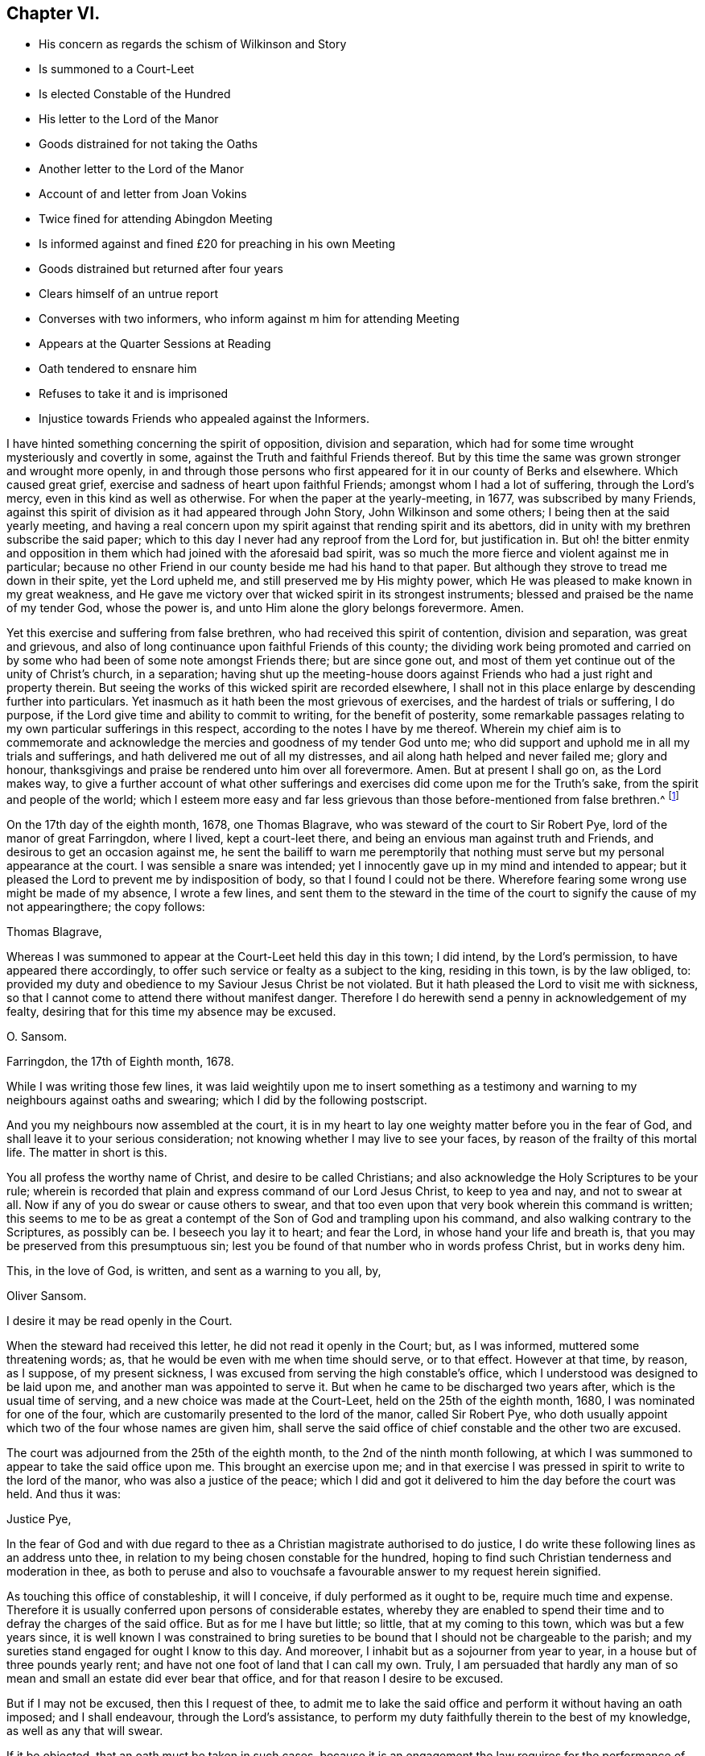 == Chapter VI.

[.chapter-synopsis]
* His concern as regards the schism of Wilkinson and Story
* Is summoned to a Court-Leet
* Is elected Constable of the Hundred
* His letter to the Lord of the Manor
* Goods distrained for not taking the Oaths
* Another letter to the Lord of the Manor
* Account of and letter from Joan Vokins
* Twice fined for attending Abingdon Meeting
* Is informed against and fined £20 for preaching in his own Meeting
* Goods distrained but returned after four years
* Clears himself of an untrue report
* Converses with two informers, who inform against m him for attending Meeting
* Appears at the Quarter Sessions at Reading
* Oath tendered to ensnare him
* Refuses to take it and is imprisoned
* Injustice towards Friends who appealed against the Informers.

I have hinted something concerning the spirit of opposition, division and separation,
which had for some time wrought mysteriously and covertly in some,
against the Truth and faithful Friends thereof.
But by this time the same was grown stronger and wrought more openly,
in and through those persons who first appeared for it in our county of Berks and elsewhere.
Which caused great grief, exercise and sadness of heart upon faithful Friends;
amongst whom I had a lot of suffering, through the Lord`'s mercy,
even in this kind as well as otherwise.
For when the paper at the yearly-meeting, in 1677, was subscribed by many Friends,
against this spirit of division as it had appeared through John Story,
John Wilkinson and some others; I being then at the said yearly meeting,
and having a real concern upon my spirit against that rending spirit and its abettors,
did in unity with my brethren subscribe the said paper;
which to this day I never had any reproof from the Lord for, but justification in.
But oh! the bitter enmity and opposition in them
which had joined with the aforesaid bad spirit,
was so much the more fierce and violent against me in particular;
because no other Friend in our county beside me had his hand to that paper.
But although they strove to tread me down in their spite, yet the Lord upheld me,
and still preserved me by His mighty power,
which He was pleased to make known in my great weakness,
and He gave me victory over that wicked spirit in its strongest instruments;
blessed and praised be the name of my tender God, whose the power is,
and unto Him alone the glory belongs forevermore.
Amen.

Yet this exercise and suffering from false brethren,
who had received this spirit of contention, division and separation,
was great and grievous,
and also of long continuance upon faithful Friends of this county;
the dividing work being promoted and carried on by
some who had been of some note amongst Friends there;
but are since gone out,
and most of them yet continue out of the unity of Christ`'s church, in a separation;
having shut up the meeting-house doors against Friends
who had a just right and property therein.
But seeing the works of this wicked spirit are recorded elsewhere,
I shall not in this place enlarge by descending further into particulars.
Yet inasmuch as it hath been the most grievous of exercises,
and the hardest of trials or suffering, I do purpose,
if the Lord give time and ability to commit to writing, for the benefit of posterity,
some remarkable passages relating to my own particular sufferings in this respect,
according to the notes I have by me thereof.
Wherein my chief aim is to commemorate and acknowledge
the mercies and goodness of my tender God unto me;
who did support and uphold me in all my trials and sufferings,
and hath delivered me out of all my distresses,
and ail along hath helped and never failed me; glory and honour,
thanksgivings and praise be rendered unto him over all forevermore.
Amen.
But at present I shall go on, as the Lord makes way,
to give a further account of what other sufferings
and exercises did come upon me for the Truth`'s sake,
from the spirit and people of the world;
which I esteem more easy and far less grievous than
those before-mentioned from false brethren.^
footnote:[The schism, of which Story and Wilkinson were at the head,
is frequently referred to in the writings of some of our early Friends.
It commenced and spread mostly in the north; there were however those in Loudon, Bristol,
and some southern counties, who,
through ease and unwatchfulness having lost their first love, and the discerning spirit,
were deceived by a specious bait,
and became the cause of much exercise and trouble to their brethren.
{footnote-paragraph-split}
The ground of difference was alleged by them to be,
their objection to those meetings for regulating the affairs of the Church,
exercising a salutary discipline over its members,
and more especially against the establishment of women`'s meetings,
which George Fox and other Friends "`were moved to set up.`"
They stated with a show of plausibility which gained some, chiefly the looser sort,
to their ranks, '`that such meetings were needless,
some years having been passed in peace and unity without them;`' and,
'`that every individual ought to be guided by the Spirit, and left free to act;
that meetings for discipline were a form,
and the exercise of that discipline an infringement upon individual liberty.`'
Great endeavours were made for their enlightenment and restoration.
In second month, 1676, a meeting was held at Drawell which lasted four days,
in which '`many Friends laboured much for their preservation,
but they were too far gone in a separate spirit to be reclaimed.`'
They therefore became out of unity with the body,
who, '`walking by the same rule,
minded the same thing,`' fell to jangling and after awhile
the best among them came to see how they had been deceived,
and the rest after having had separate meetings are said to have
'`vanished as snow in the fields.`' See Sewel`'s History,
folio edition, p. 583-4.
{footnote-paragraph-split}
Berkshire,
especially the Reading meeting, was the scene of much division on this account;
many Friends there who had formerly been great sufferers
for their principles being led away.
Amongst these were Thomas Curtis, Benjamin Coales, Leonard Keyes, and others,
whose names are familiar and whole tracts are extant.
Perhaps a better description of the state of things,
so trying to rightly concerned Friends of the county, cannot be given,
than a brief abstract of the first few pages of an old monthly meeting-book.
It commences thus--"`A booke for the recording the proceedings
of ye monthly men`'s meetings of ye people of God called Quakers,
in ye town of Reading, in ye county of Berkse:
Beginning to be thus recorded this twentie sixt day of ye first month, 1685.
Not but there was a monthly booke for many years before,
which Benjamin Coales did keep and did record ye proceedings of those meetings in:
But for som years last past ye sd B. Coales with several others that had
ye sway in those meetings have taken part with ye spirit of opposition
and division which first appeared openly in John Wilkinson,
and their party in ye north against orderly proceedings in monthly and quarterly
men`'s meetings and women`'s meetings and other things too large now to mention.`"
It then, for the information of future generations, goes on to state,
how these individuals deemed "`letters of advice and counsel from good
Friends but papers of contention,`" and would not receive them;
and much that would grieve the spirits of "`all who
retain their first tenderness in the Truth.`"
After reciting "`Ambrose Rigge, his vision concerning John Story;`" also
"`G. F`'s vision or revelation concerning J. S. and J. W.`"
with the "`Vision of Charles Marshall,`" and
"`part of an Epistle of G. F`'s concerning this spirit of opposition after it openly appeared;`"
they add,
"`And now notwithstanding these, and we believe as many more, visions, faithful warnings,
and testimonies, as great part of this book (if not all) would contain if written,
timely signified: yet many that have followed this spirit will not hear,
but still go on in their opposition and gainsaying.`"
Then follows an account of some of its fruits; how, with unkind speeches,
they were refused the use of the meeting-house for
disciplinary purposes and women`'s meetings.
Things went on so far that they could not meet in the house,
Thomas Curtis having fastened up the door,
and one of the first entries is that of a payment to Wm.
Speakman of 9.S. 9d. "`for 4 forms and 2 X legd.
stools for frds.
to sit on at ye meeting-house door.`"
This lamentable state of things prevailed more or less throughout the County,
the rise and progress of it must indeed have caused the burden to be great
on such faithful and well concerned Friends as Oliver Sansom.]

On the 17th day of the eighth month, 1678, one Thomas Blagrave,
who was steward of the court to Sir Robert Pye, lord of the manor of great Farringdon,
where I lived, kept a court-leet there,
and being an envious man against truth and Friends,
and desirous to get an occasion against me,
he sent the bailiff to warn me peremptorily that nothing
must serve but my personal appearance at the court.
I was sensible a snare was intended;
yet I innocently gave up in my mind and intended to appear;
but it pleased the Lord to prevent me by indisposition of body,
so that I found I could not be there.
Wherefore fearing some wrong use might be made of my absence, I wrote a few lines,
and sent them to the steward in the time of the court
to signify the cause of my not appearingthere;
the copy follows:

[.embedded-content-document.letter]
--

[.salutation]
Thomas Blagrave,

Whereas I was summoned to appear at the Court-Leet held this day in this town;
I did intend, by the Lord`'s permission, to have appeared there accordingly,
to offer such service or fealty as a subject to the king, residing in this town,
is by the law obliged, to:
provided my duty and obedience to my Saviour Jesus Christ be not violated.
But it hath pleased the Lord to visit me with sickness,
so that I cannot come to attend there without manifest danger.
Therefore I do herewith send a penny in acknowledgement of my fealty,
desiring that for this time my absence may be excused.

[.signed-section-signature]
O+++.+++ Sansom.

[.signed-section-context-close]
Farringdon, the 17th of Eighth month, 1678.

--

While I was writing those few lines,
it was laid weightily upon me to insert something as a testimony
and warning to my neighbours against oaths and swearing;
which I did by the following postscript.

[.embedded-content-document.letter]
--

And you my neighbours now assembled at the court,
it is in my heart to lay one weighty matter before you in the fear of God,
and shall leave it to your serious consideration;
not knowing whether I may live to see your faces,
by reason of the frailty of this mortal life.
The matter in short is this.

You all profess the worthy name of Christ, and desire to be called Christians;
and also acknowledge the Holy Scriptures to be your rule;
wherein is recorded that plain and express command of our Lord Jesus Christ,
to keep to yea and nay, and not to swear at all.
Now if any of you do swear or cause others to swear,
and that too even upon that very book wherein this command is written;
this seems to me to be as great a contempt of the
Son of God and trampling upon his command,
and also walking contrary to the Scriptures, as possibly can be.
I beseech you lay it to heart; and fear the Lord, in whose hand your life and breath is,
that you may be preserved from this presumptuous sin;
lest you be found of that number who in words profess Christ, but in works deny him.

[.signed-section-closing]
This, in the love of God, is written, and sent as a warning to you all, by,

[.signed-section-signature]
Oliver Sansom.

[.postscript]
====

I desire it may be read openly in the Court.

====

--

When the steward had received this letter, he did not read it openly in the Court; but,
as I was informed, muttered some threatening words; as,
that he would be even with me when time should serve, or to that effect.
However at that time, by reason, as I suppose, of my present sickness,
I was excused from serving the high constable`'s office,
which I understood was designed to be laid upon me,
and another man was appointed to serve it.
But when he came to be discharged two years after, which is the usual time of serving,
and a new choice was made at the Court-Leet, held on the 25th of the eighth month, 1680,
I was nominated for one of the four,
which are customarily presented to the lord of the manor, called Sir Robert Pye,
who doth usually appoint which two of the four whose names are given him,
shall serve the said office of chief constable and the other two are excused.

The court was adjourned from the 25th of the eighth month,
to the 2nd of the ninth month following,
at which I was summoned to appear to take the said office upon me.
This brought an exercise upon me;
and in that exercise I was pressed in spirit to write to the lord of the manor,
who was also a justice of the peace;
which I did and got it delivered to him the day before the court was held.
And thus it was:

[.embedded-content-document.letter]
--

[.salutation]
Justice Pye,

In the fear of God and with due regard to thee as
a Christian magistrate authorised to do justice,
I do write these following lines as an address unto thee,
in relation to my being chosen constable for the hundred,
hoping to find such Christian tenderness and moderation in thee,
as both to peruse and also to vouchsafe a favourable answer to my request herein signified.

As touching this office of constableship, it will I conceive,
if duly performed as it ought to be, require much time and expense.
Therefore it is usually conferred upon persons of considerable estates,
whereby they are enabled to spend their time and to defray the charges of the said office.
But as for me I have but little; so little, that at my coming to this town,
which was but a few years since,
it is well known I was constrained to bring sureties to
be bound that I should not be chargeable to the parish;
and my sureties stand engaged for ought I know to this day.
And moreover, I inhabit but as a sojourner from year to year,
in a house but of three pounds yearly rent;
and have not one foot of land that I can call my own.
Truly,
I am persuaded that hardly any man of so mean and
small an estate did ever bear that office,
and for that reason I desire to be excused.

But if I may not be excused, then this I request of thee,
to admit me to lake the said office and perform it without having an oath imposed;
and I shall endeavour, through the Lord`'s assistance,
to perform my duty faithfully therein to the best of my knowledge,
as well as any that will swear.

If it be objected, that an oath must be taken in such cases,
because it is an engagement the law requires for the performance of that office;
I answer, that a solemn promise under hand and seal,
upon the same penalty in case of default that is due to such as break their oaths,
is full as binding as an oath can be;
and also as effectual in all respects to fulfill and answer the intent of that oath.
And this I offer, if it may be accepted, viz. that I will solemnly promise,
through the Lord`'s assistance,
truly to do and perform the said office according to the best of my knowledge and understanding,
keeping my conscience clear in the sight of God;
and if I break this my solemn engagement,
then let double the punishment be inflicted on me that by law is due to a perjured person.

This I am content to give under my hand and seal.
And the Lord God who searches my heart knows and is witness,
that it is not in contempt of authority that I refuse to take this oath;
neither out of willfulness or obstinacy;
but truly and sincerely in obedience to Christ Jesus, who commanded, saying,
swear not at all.
This is recorded in the Holy Scriptures without me,
and this also the Spirit of Christ bears witness to, confirming the same within me.
Therefore I cannot, I dare not, swear in any case at all, whatsoever I suffer therefor.

In short, this is the sum of what I desire and request of thee at this time;
either to excuse me from the office of constableship for the reason first rendered;
or else if that may not be granted, to admit me to do it without swearing,
upon the engagement before offered;
which is equivalent to if not more binding than an oath.

And lastly, if none of this will satisfy which I have here proposed,
but I must notwithstanding be fined and have my goods taken away;
then unto the Lord do I commit my innocent cause, who will plead it with thee.
And however, this testimony in thy own conscience will stand on my behalf,
that it is not for refusing the office that I shall suffer,
nor yet for refusing to give an engagement for the
performance of it as fully obliging as an oath;
but only and alone for keeping Christ`'s command in refusing to swear.
And if I suffer in this case, it is on His behalf, for my obedience to Him,
and so for His sake.
And I believe that what is done to me for the same, He will take it as done unto himself,
and in the day of account will reward accordingly.
So leaving what is here offered to thy serious consideration,
and desiring the Lord to incline thy heart to justice and mercy,
that of the Lord thou mayest find mercy;
I am a companion to them who desire to manifest their
love to the Lord Jesus Christ by keeping his commands.

[.signed-section-signature]
Oliver Sansom.

[.signed-section-context-close]
The 1st of the Ninth month, 1680.

[.postscript]
====

P+++.+++ S. If thou please to admit me to serve in the said office upon the terms aforesaid,
I doubt not but by practice to make it appear,
that a man may be no less loyal to the king nor less useful and serviceable to his country,
for refusing to swear.
For to all those who know Christ the Truth, in their inward parts,
and are led by him into all truth, both in words and actions,
the occasion of oaths is taken away.

====

[.signed-section-signature]
O+++.+++ S.

--

The next day after the foregoing letter was delivered,
the Court was kept again as it had been by adjournment before appointed,
and I according to summons appearing there, the steward, Thomas Blagrave,
having first commanded the bailiff to take off my hat, spake to me to this purpose.
"`You are elected by the jury to be one of the constables for the hundred,
and the lord of the manor hath allowed of it: and now, seeing there is no avoiding of it,
pray lay your hand on the book, and take your oath.`"

I answered,
"`Forasmuch as I see it is in vain for me to plead to be excused from the office,
which with good reason might be done--I do now only conscientiously
plead to be excused from taking the oath;
and therefore I do here offer an engagement for my faithful performance of the office;
which is to give my solemn promise in writing under my hand and seal,
upon double the penalty of perjury in case of default;`" and having it ready written,
I did deliver it to him.
But he pleaded much, and cited scripture,
and with many words argued for the lawfulness of swearing.
To which I answered him fully, proving plainly by the Scriptures,
that Christ had put an end to all swearing among Christians,
and expressly forbidden it to all his followers.
But when he saw that my words gained upon the auditory,
and that he was not able to withstand the power by which I spake;
he then left off disputing and fell to scoffing and
deriding at the paper which I had tendered him,
seeking by such carriage to draw the people into lightness.

At length, being an obdurate, bad-spirited man, he fined me five pounds;
and instantly sent officers, viz. John Carter, tithing-man, and William Tombes, bailiff,
to my house, without any warrant, save only his verbal command,
to distrain my goods for the said fine; which they did,
and took away seven ends of whitened cotton-fustian,
well worth eighteen shillings an end; which came to six pounds six shillings,
and one piece of dowlass, with other linen cloth,
which cost me three pounds seventeen shillings and ninepence,--in all,
ten pounds three shillings and ninepence.

These goods they brought into the court before the steward and the jury;
and there they were openly measured, and valued at about nine pounds;
and I being present drew an account how and wherefore those goods were taken from me;
and four of the jurymen, then present did set their hands to it; namely, James Mills,
Thomas Talbott, Richard Steed, and William Denman.

And inasmuch as those goods were thus taken away from me,
for a fine pretended to be due to the lord of the manor;
on that consideration it came upon me to write once more to him about it,
and to lay the weight of my sufferings at his door, and there leave it.
Accordingly I did write, and got my letter delivered to him as he sat at dinner,
on the 4th of the ninth month, 1680.
But when he understood it came from me, he would not open it;
but sent it back to my house by one of his servants with this message,
that he could not relieve me unless I would leave the town.

That letter having laid by me ever since, I think meet to insert here,
believing that although it was rejected by him, yet if ever it come to public view,
it may be of service to some hereafter.
It was thus:

[.embedded-content-document.letter]
--

[.salutation]
Robert Pye,

I wrote a letter a few days since,
and sent it to thee as an address to excuse me from the constable`'s office,
which I thought was unequally imposed; urging a valuable reason,
which was the smallness of my estate; or if thou wouldst not excuse me from the office,
then I did request of thee to dispense with me as touching swearing;
that an oath might not be imposed,
but that my yea or solemn promise and engagement under hand and seal,
upon double the penalty of perjury, might be taken;
whereby the end of the oath might have been fully answered and
the justice and righteousness of the law in that case fulfilled.
I therein signified also the only ground and reason,
wherefore I could not take an oath in any case,
and thus laid my innocent cause before thee, and left it to thy consideration;
hoping that since power was in thy hands,
thou mightest have prevented that suffering which since is unjustly inflicted upon me,
for no other cause but my obedience to Christ and
keeping His command in refusing to swear.
But when I came to the court and offered to take the said office upon me,
tendering the engagement aforesaid instead of the oath,
the steward did even deride and scoff, and imposed a fine upon me of five pounds;
for which he sent immediately to my house and took away as much of my goods,
as is worth more than ten pounds.
Consider of it whether this be not great injustice and cruelty.

Now I do not write this as if the loss of my goods were matter of grief to me,
or as being burdened with and weary of my suffering; no, no;
it is cause of joy to me that He who commanded not to swear at all,
hath counted me worthy to suffer for keeping his commands; for he himself is with me,
and gives me faith and patience,
and upholds me by his heavenly power to bear witness for him;
who is the Truth in the inward parts, and leads to all truth those that obey him.
So that through the goodness of the Lord, some can say in this day as was said formerly,
"`that the sufferings of this present time are not worthy
to be compared to the glory that shall be revealed in us.`"

But the cause and end of this my writing to thee, and my intent and purpose therein,
in the love of Christ Jesus who teaches us to love enemies, is,
that as the weight and guilt of my present suffering doth, as I shall prove,
lie upon thy account; thou mayest be concerned to seek to have it removed,
that it may not remain and rest upon thee.
For it was openly said in the court,
that the jury nominated four for the aforesaid office;
and that out of them thou didst choose two that should stand.
So that it appears it was in thy power to excuse me as well as to choose me;
or to dispense with me as to swearing, since thou knewest I could not swear,
upon the engagement tendered.
Wherefore I have cause to conclude that the whole weight
of the guilt of my suffering will lie at thy door,
because it was done with thy consent and allowance.
And moreover I am told, that my goods thus taken away are for thy use and behoof;
and therefore unless thou dost hasten to shake thy hands from this gain of oppression,
it will be chargeable upon thee, when thou shalt come to appear before Him who commanded,
swear not at all; who is my leader and must be thy Judge,
from whom there will be no appeal;
and all that are cruel and hardhearted to his followers may read their doom, in Matt,
xxv, 31, if they repent not in time.
Which I earnestly desire thou mayest do before the door of mercy be shut,
and that decree sealed against thee, viz., He that is unjust let him be unjust still.

Oh!
I beseech thee to consider how little time in the
ordinary course of nature thou hast to live,
having already attained to a pretty full age;
and hearken not to the time-serving daubers who preach for hire and divine for money;
serving their own bellies, and dishonouring the Lord Jesus Christ who said.
Swear not at all.
These men-pleasers will insinuate, that he meant not as he spake;
and so would make the Lord like unto themselves,
who would say one thing and mean another.
But all their daubing will in the end prove to be but with untempered mortar,
and as rottenness unto all that believe them and depend upon them.

But my Christian desire to thee in tender love is,
to turn thy mind to the Light of Christ in thy own conscience, which is truth and no lie,
which will speak the same in thee now, if thou wouldest heed it,
as is recorded in the Scripture,
that thou mayest understand without any invented meaning,
that Christ did really forbid all kind of swearing, when he said, "`Swear not at all.`"
Some may go about to put a false gloss upon it,
pretending that he only forbad vain oaths in ordinary communication; but I say,
vain oaths were forbidden by the third commandment, etc.,
so that Christ saw it not needful to forbid only what was forbidden before.
But it was that solemn swearing, allowed under the law,
that Christ here mentioned and put an end to; placing yea and nay in the stead of it,
whereby the righteousness of the law might be fulfilled;
so that the word of a true believer in Christ,
is of as much weight as the solemn oath of them under the law.
The true Christian`'s yea must be yea, and their nay must be nay,
or else they will fall into condemnation; and whatsoever is more cometh of evil.
So to the Lord I leave thee,
and desiring him to give thee an understanding by his divine inspiration; I remain

[.signed-section-closing]
A friend to thy soul and a witness for the Truth.

[.signed-section-signature]
Oliver Sansom.

[.signed-section-context-close]
The 4th of Ninth month, 1680.

--

It may be marvelled by some why this man appeared so implacable against me in this matter;
seeing he was well known in the country, of late years especially,
to be in the general against persecution for religious dissent,
and was himself indeed reputed a dissenter.
But he seemed to have a particular prejudice against me,
though I can truly say I never gave him any just occasion.
Yet I am sensible he took occasion to be offended with me
about a year before this suffering came upon me;
and as far as I can guess it arose from hence.

There was a Friend in Farringdon under great suffering,
for refusing to pay tithes to the said Sir Robert Pye, who was an impropriator,
and used extreme rigour and severity towards the said Friend.
And I in tenderness sympathizing with the sufferer,
was moved to write a letter to the said Robert Pye in true love,
to persuade him to desist from proceeding any further
in cruelty and spoil against the said suffering Friend.
In which letter I alleged several reasons to provoke him to tenderness;
and also showed the bad consequences of such rigour,
and what reward in the end must be expected for it.
I hinted also something touching the rotten root of tithes here in England;
and how a conscientious concern is upon many in this gospel-day,
to bear their Christian testimony against the imposed payment of them.

This letter, which I forbear to insert at length here,
seeing it did not concern my own personal suffering,
I mention only to show how this great man was offended at it.
For having read part of it, he gave it to his chaplain and ordered him to tell me,
that he was satisfied in his conscience in what he did,
and would not have me trouble myself nor him in writing any further about it;
for seeing he had begun his prosecution of the said Friend, he was resolved to go on;
and he, the Friend, should have but what the law would allow him.
It is probable he might think,
that the said suffering Friend might receive encouragement from me,
to stand faithful in his testimony against tithes,
and not to bow for all that he could do unto him for the same; and thereupon he,
as I suppose, conceived such indignation against me,
that he became thereby hardened against all that I wrote to him afterwards;
and also the more willingly took that opportunity
to inflict on me the suffering before mentioned,
for my not taking the constable`'s oath.
However it was, he from that time carried himself ever after, though friendly to others,
yet unkind to me, and as an enemy; as I shall have occasion further to observe hereafter.

[.offset]
+++[+++About this time O. Sansom received the following letter from his dear sister,
Joan Vokins.^
footnote:[Of this Friend but little is known now,
though in her day she was a patient sufferer and
persevering labourer in the Lord`'s vineyard.
She was religiously inclined in her youth,
and many times cried unto the Lord to reveal his way unto her,
promising to walk therein whatever she endured.
In due time the Lord answered her weary soul and
made known his truth and people unto her;
and sent some of his messengers for her encouragement and confirmation.
Then was she, and many more in a like state, right glad with the tidings brought,
embraced the truth in the love of it, preached it in her life and conversation,
and died in it.
{footnote-paragraph-split}
During the early part of her convincement,
she went through great exercises,
and endured much opposition and sufferings from her near relations, unto whom, however,
she was a good example; so much so, that by her conversation,
through the blessing of the Lord, they, viz. her husband, her father, and her children,
became convinced of and won to the truth.
She is said to have been a very zealous fervent woman,
but remarkably weak and tender outwardly.
She was wonderfully supported in her trying journey to New England,
'`though like to die on the way,`' travelling much by sea and land in those parts,
as the Lord directed her.
After her return, she laboured in Kent, London, etc.,
encouraging Friends in their great sufferings,
and when the prisons were opened and Friends freed, in 1686, she went to Ireland,
and though very weak, travelled up and down many parts of that nation for a twelvemonth,
to her own peace, and the comfort and service of Friends.
In 1690, she went up to the yearly meeting in London,
and having been refreshed with Friends, stayed at Reading on her return home,
where she sweetly died in the Lord, and in unity with his faithful people,
on the 22nd of fifth month;
which event she seemed to have anticipated previous to her starting for the yearly meeting,
having left with her friend Theophila Townsend,
certain papers which she wished to be made public after her decease.
Her exercises and trials were many,
but that which was her greatest grief and heaviest burden, and most grievous to be borne,
was her suffering by false brethren and apostates,
who under the form and profession of Truth,
did make war and kick against the life and power of it.
{footnote-paragraph-split}
At the time of her decease,
her husband and eldest son were lying in Reading jail,
'`under that cruel oppression of tithes.`' Some account of her with her writings,
were collected and printed by O. Sansom in 1691,
entitled "`God`'s mighty power magnified.`"]
As her name occasionally occurs in these pages,
it may not be out of place here to insert it.]

[.embedded-content-document.letter]
--

[.salutation]
To Oliver Sansom and his Wife.

Dear Brother and Sister, Whom I dearly love in the Lord Jesus, our life,
who makes hard things easy, bitter things sweet, and bears up in the greatest trials,
do I salute you with my Mary, my sister Margery and the rest of them,
earnestly desiring your prosperity every way, as for my own soul.
And by this you may know, that though sore exercises and travails attend on every hand,
yet I am alive to magnify that power that hath preserved in dangers great,
and difficulties many, and is able to preserve unto the end;
and therefore I desire that we may trust in it and obey it to the honour of it;
for it hath been manifested in my weak body,
to the admiration of many of the upright in heart,
and they are very loving to me wherever I come.
And my tender Father hath strengthened me to do his service in Long Island and New York,
and in Rhode Island, and Boston, and New Jersey, and those parts of America;
and I was in hopes to have come home when I was clear of New England,
but the Lord hath laid it upon me to go to Barbados,
and in his strength I am going in a vessel that one
George Fletcher is owner and master of,
who professes truth.
Do you not think that a line from you would be very precious to me?
I neither heard from nor saw one of my native land since I left it;
but I cannot blame you, not knowing whither to direct to me.

Remember my dear love to all our dear Friends of our men`'s and women`'s meetings,
earnestly desiring their faithfulness therein,
and in all things else that pertain to the life of truth,
that we may bear our testimonies in uprightness to the end,
that in the end God may be glorified and our souls comforted, forever and evermore.
Dear Anne Lawrence`'s children are in my mind as well as my own.
I hope you will look after them in my absence,
that we may have comfort in their growth in the Truth, if ever we are present again,
and if they grow in the truth and knowledge and love of God,
then will the desire of your tender sister be answered.
And so in that which satisfies our breathings, I remain

[.signed-section-closing]
Your tender sister,

[.signed-section-signature]
J+++.+++ V.

[.signed-section-context-close]
The 1st of Eighth month, 1680.

--

To relate my exercises in order of time as they fell, I must acquaint the reader,
that in the second and third months 1682,
our Friends of Abingdon being disturbed in their meetings there,
I found myself concerned then as at other times,
to take part with God`'s suffering people, and as I did believe it to be my duty,
I went to their meeting at Abingdon divers times,
and was haled about and brought before the mayor with other Friends,
And for the first time I was fined twenty pounds; and again, for the second offence,
as they called it, I was fined forty pounds.
And all that I desired in point of favour of the mayor and his company,
when I was before them, was only this; that none of my friends might suffer for me,
or have any part of my fines imposed on any of them;
for I did assure them that the Lord had blessed me with plenty,
and I had sufficient of this world to suffer those fines, and more.
I also wrote a letter and sent it to the then mayor, to warn him,
as it arose in my heart in the love of God,
to forbear any further persecuting the innocent.
And he was restrained by an invisible power from
making any distress for the aforesaid fines;
and seeing by that means it was so ordered that no further suffering followed thereupon,
I shall forbear inserting the before-mentioned letter,
or enlarging any further concerning that matter in this place;
but shall proceed to give an account of some greater sufferings; which thus arose.

There was one Eustace Hardwick, of Shrivenham in Berkshire,
who by marriage had a pretty considerable estate of some hundreds by the year;
but was an ill-disposed, lewd, wicked man.
He, as was reported, had misbehaved himself,
and abused the said Sir Robert Pye and one Thomas Fettiplace, both justices of the peace;
for which it was said some endeavours were used to apprehend him,
that he might be brought to condign punishment.
This so provoked Hardwick,
that he in revenge sought occasion against these
two justices to get them out of the commission;
especially Justice Pye, whom he thought he might the more easily prevail against,
because of his moderation to dissenters.
Wherefore the better to compass his end, he, being an enemy to all good,
put himself into the vile employment of an informer,
and on the fourth day of the first month, 1683, he with his man-servant,
one Roger Waight, came to our meeting at Farringdon,
and happened to come in when I was upon my knees making supplication to the Lord.
When I had done, he commanded his man to stay there to watch me until he came again,
fearing belike that I would slip away and hide myself,
which if he had known our principles and me, he needed not have done.
Then went he to the said justice to inform against our meeting,
and in the meanwhile we had a very good time, for the Lord`'s opening,
tendering power was over all;
and the serving-man who was left to watch me was so far reached,
that he afterwards acknowledged what he did against us was against his own mind,
and that he would never be so concerned any more.

After some time the said informer Hardwick returned to our meeting,
and brought with him the constable, tithing-man and other officers;
whom he charged to take our names and do their office.
But they being moderate and as yet not accustomed to such work,
did not make haste to obey him; but discoursed with him,
and went forth and tarried about the door until we ourselves broke up our meeting,
the usual time being come.

While this delay was, the said Hardwick and his man slunk away from the officers,
and taking horse got them out of town.
But the officers fearing some suffering,
or at least some blame would be laid upon them if they should let us all go,
took me and one Friend more, and had us before the said justice Pye.
He asked me if I was at the meeting?
I answered, that I had done no evil, and had nought to accuse myself of;
and desired if any had aught against me they might appear to my face.
But he spake very roughly to me,
and seemed to be very full of fury and bitterness against me,
though he spake kindly to the other Friend,
and in conclusion he fined me twenty pounds for speaking in the meeting.
I told him I did look upon it to be a very hard measure
to be fined when no evidence appeared against me.
He thereupon asked the officers where the informers were?
And they told him they were gone out of town; at which he was angry and said,
why did you let them go?

However, he caused his clerk to write a warrant, and he sealed it,
to levy twenty pounds upon my goods;
and then sent one of his men away presently to Shrivenham, which was four miles off,
to fetch the informers again to give their evidence against me,
after he had set a fine upon me and granted a warrant to levy upon the goods.

Then did he fall very foully on me before the officers and many others,
bitterly reviling me, and charging me that I deluded people,
to give away their estates at their deaths to enrich our church like the papists;
and upbraidingly said,
you must take upon you to counsel men to make their wills to ruin their own children!

I knew not in the least what he meant, and so I told him,
and desired him to let me know wherein I had done amiss;
but he would take no notice of what I said,
but in a furious wrathful frame ran on railing against me till he had wearied himself,
and then he withdrew into another room, whereupon the company dispersed and I went home.

In the evening the informers came,
and the officers had me up again to the justice`'s house.
But the informers were very backward,
and seemed unwillingly to take their oaths against me,
till the justice threatened them that he would send them to jail if they refused;
and then they did take their oaths, that they heard me speak in the meeting.

When they had given their evidence the justice presently
commanded the officers to disarm Hardwick.
Whereupon they forthwith took from him his sword and two pocket-pistols,
which upon search they found about him,
and then took him into custody for some misdemeanours by him, before committed.
The same evening came over the other justice, Thomas Fettiplace;
and Robert Pye and he together made a mittimus for Hardwick,
and early next morning sent him away prisoner to the common jail at Reading.
But he was soon at liberty again, for the assizes began on the same day,
and Hardwick served on the grand jury.
For at that time there were some at court that greatly favoured him;
with whom he so wrought that within some short time both those justices,
Pye and Fettiplace, who had committed him, were put out of the commission for the peace.

But I could not be satisfied to lie under the reproach which Justice Pye had cast upon me.
Wherefore I waited next day to speak with him when he rode abroad as his custom was,
to take the air; and I did speak with him, first about my present exercise.
He asked me what I would do about the fine; for, said he,
they will levy twenty pounds upon your goods if you have so much.
I answered, I bless God I have so much,
and it is no grief to me to suffer the loss of it for so good a cause.
But this is more cause of grief and trouble to me, said I,
that thou shouldest be so angry with me, and render me such a great evil-doer;
and yet not let me know wherein I have offended,
or who have been wronged by me or through my means.

Then speaking pretty mildly, he told me,
there were complaints made concerning one Bartholomew Malam`'s will:
that I had advised him to settle his estate, for the enriching our church,
and wronging his own children.
I told him it was altogether false:
for I could prove that the said Bartholomew Malam`'s estate, was by his will,
disposed to his own children, and children`'s children, and was now possessed by them,
and none other.
And that whoever had informed him otherwise,
had abused him with a slanderous lying story:
wherefore I desired him to tell me who had informed him of this matter?
But he would not tell me; only said,
that the complaint came first from one Stephen Barly,
a son-in-law to the said Bartholomew Malam.
Then I entreated him to grant me his warrant, for he was yet in the commission,
to cause the said Stephen Barly to appear before him; that if he could,
he might make proof to my face, wherein I had wronged him or any other:
or else to make me satisfaction for slandering me.
But he would not grant me his warrant, but rode away and left me.

About a week after this, viz., on the 8th of the first month, 1683,
the officers of Farringdon came to my house to make
distress for the aforesaid fine of twenty pounds.
They that came were Thomas Butler, constable, Thomas Reynolds, tithingman,
John Edmundson and Francis Trinder, called churchwardens, and Hatlon Green,
overseer of the poor.
These being there altogether, distrained, took and carried away of linen cloth, serge,
and other mercery goods, and several books of mine,
as much as was worth in the whole twenty-one pounds thirteen shillings and sixpence,
as the goods were then measured and valued by themselves,
and a particular account thereof taken in writing; whereof they left a copy with me.
Which account I think meet not to insert here at large:
but of the disposal of the goods I am willing to give the reader this short account.

The goods were carried to the constable`'s house, and there, not sold,
but kept for about four years;
and then soon after King James`' declaration for liberty came forth,
they were restored to me again without my either asking for or seeking after them.
Some damage there was by the moth in the serge, and what else was made of wool;
and the books which were carried to the tithingman`'s house,
were some of them lost and never restored again,
by reason the man himself was taken away by death.

Thus was the Lord pleased to order things by his divine wisdom,
that after I had freely given up my goods, and had parted with them for four years,
he caused them to be returned to me again; so that surely I may say,
the Lord is worthy to be trusted in, and to be praised and magnified over all,
forever and ever.

That slanderous report which proceeded first from Stephen Barly,
and with which justice Pye was so strongly possessed, namely,
that I did advise Bartholomew Malam to make his will,
so as to deprive his own children to enrich our church--this false charge, I say,
and the exercise which it brought on me, lest not I only,
but the truth and Friends should suffer reproach by it,
remained with so great weight upon me that I found
myself concerned to do my utmost endeavour,
to manifest my innocency and clearness to the said Sir Robert Pye;
that if it were possible, he might be made so sensible of it,
that the prejudice he had conceived, might be removed out of his mind;
and instead thereof, he might come to have a better opinion both of me,
and of the truth which I profess.

Wherefore to effect this, I sought for, and did, with some difficulty,
obtain several opportunities to speak with him when he rode abroad.
For I had no other way to get access to him, for he would take no notice of my letters;
and in his own house I could not be admitted to him;
so that I was fain to wait for him on the highways, as he once a day,
went forth to air himself; having usually two servants attending him on horseback.
And truly it was a pretty great cross to me,
thus to force myself into the company of a person so much above me, and who I knew,
had no favour for me: yet through the strength which the Lord gave me,
and the innocency of my cause, I was emboldened to speak freely to him,
and plead with him again and again, about the matter whereof I was accused.
And sometimes he would seem pretty low and tender, so that the more I had to do with him,
the more love I had to him; but this disadvantage I was under,
that when at any time I was got into a sober discourse with him,
and my words seemed to take some hold of him,
he being on horseback would ride away from me, and I being on foot,
could not keep up with him to clear myself of what I had in my mind to say unto him.

To help myself in this kind, I once took my horse with me,
and so waylaying him as it were on horseback, I rode along with him by his side, for,
I think, two miles and upwards, and then spake my mind freely to him;
and he seemed to resent it well for the present.
But when he came again into the company of some who were envious against truth,
they would make him as bad as he was before.

Which I observing, and thinking that my own plea on my own behalf, and in my own cause,
might not be so taking and prevalent with him as the testimony of others;
I therefore wrote to the Scrivener, that made B. Malam`'s will, and to another Friend,
William Hitchcock of Marlborough, who had been most intimate with him all along,
for about twenty years, desiring them to certify what they knew concerning this matter.
They did both certify severally; and the copy of their respective certificates follow:

[.offset]
That of the Scrivener was thus:

[.embedded-content-document.legal]
--

This may certify all people whom it may concern,
that I have been concerned in transcribing all the
wills and deeds that Bartholomew Malam made,
for the settlement of his estate, ever since the year 1670,
and had the advice of several learned men in the law, as Sir Bulstrode Whitlock,
William Tarrant, John Foster of Marlborough, and others.
And he was never fully satisfied in his mind concerning any will he made,
which were several, till the last will.
Though in all his several wills which I have made, and one will made before,
by Thomas Neat of Chippenham, in the year 1664,
he gave the very self-same legacy to Stephen Barly`'s wife, as he gave in his last will;
and but very little alteration to any of his other children.
In all which wills and settlement, I never in the least,
knew Oliver Sansom advise the said Bartholomew Malam,
or be any way concerned any otherwise,
but that his name was mentioned as an overseer among others.
And as far as I know, when Bartho.
Malam made his last will and testament, Oliver Sansom was at London.
So that the charge of the said Stephen Barly, against the said Oliver Sansom,
appears both false and malicious,
In testimony whereof I have hereunto subscribed my name,
who have been both an eye and ear-witness to these transactions.

[.signed-section-signature]
John Richardson.

[.signed-section-context-close]
Marlborough, the 1st of December, 1683.

--

[.offset]
The certificate from William Hitchcock was thus worded.

[.embedded-content-document.legal]
--

This I can also certify, that I have had knowledge of Bartholomew Malam`'s mind,
in the settlement of his estate, from time to time, for near twenty years,
and have seen all his several wills and deeds of settlement;
and they were all one and the same, as to Stephen Barly`'s wife`'s portion.
For there was not any will or deed of settlement, made by him for so many years past,
but after the rough draught was made, and before it was engrossed,
he would either call John Richardson to my house, and read it in my hearing,
or call me to his house to hear it read there.
And this I can truly further say, that I have reasoned the case with him,
why he gave Stephen Barly`'s wife no more, and he replied,
that he had given her a good portion already,
and more he did account he had done for Stephen Barly;
and he having no child had no need of it, or words to that purpose.
For I know, and can further certify, that Bartholomew Malam was a resolved man,
and did always dispose of his estate according to his own mind and will,
without any man`'s advice whatsoever, unless for the securing it by law.
And as concerning Oliver Sansom, I have known him many years,
and have been intimately acquainted with him,
but never knew him in the least concern himself in any way,
to advise Bartholomew Malam as to the disposing of his estate.
And this I have endeavoured, as I have had opportunity, to satisfy Stephen Barly in,
but his malice is so great, that the naked truth can take no place in his heart.
I am sorry for it, the Lord forgive him for wronging an innocent man.
So for truth sake, and the clearing of Oliver Sansom,
I could do no less than thus to certify;
in testimony whereof I have hereunto subscribed my name.

[.signed-section-signature]
William Hitchcock.

[.signed-section-context-close]
Marlborough, the 1st of Tenth month, 1683.

--

When Robert Pye had received the before-written certificates,
the answer he gave me was this: they, meaning John Richardson and William Hitchcock,
are both of your own company, and I will no more believe them than you.
This showed him to be implacable:
wherefore contenting myself that my innocency was known to the Lord,
and that I had done enough to satisfy any reasonable man,
I determined to forbear seeking him any further in this case,
or using any more endeavours about it.
But one William Brice, who was chaplain to the said Robert Pye,
and to whom I had sometimes spoken touching that matter,
perceiving how fruitless my endeavours had hitherto been, and being somewhat touched,
as I suppose, with a sense of my innocency,
and hoping to satisfy his master thereof also, wrote to one Oliver Curr, of Auburn,
desiring him to go along with me to the said Stephen Barly`'s house at Baydon,
and to hear his charge against me, and my answer when we were face to face,
and to make report of the state of the case as he understood it,
and to send it in writing by me to Sir Robert Pye.

Now, though I had given over the thoughts of stirring any further in this business,
yet lest the chaplain should mistake it for a token of guilt in me, if I refused,
or was backward to go with his letter to his friend Curr,
and so to Stephen Barly about it, I took the letter and another Friend with me and went,
and with much ado prevailed with Curr to go with us to Barly`'s house.
Where after about two hour`'s discourse on that subject,
no shadow of proof could be produced of anything that had been suggested,
concerning my having had any hand,
or being any way concerned about making B. Malam`'s will, or settling his estate.
But Stephen Barly was angry and fierce against me, because I was assistant to Barthol.
Malam`'s daughter, whom he made his executrix, in the speedy proving of the will,
whereby he was prevented from contesting and hindering the probate of it,
and thereby putting the executrix, his wife`'s sister, to charge and trouble about it.

But when all was done, this Oliver Curr refused to give his report in writing,
as was by the chaplain desired; and although I did earnestly entreat him,
yet he would not be persuaded to do it, but put it by with saying,
that in a short time he intended to go to Sir Robert Pye`'s,
and certify him by word of mouth of the true state of the case.
But whether he ever did so or no, I know not,
for he seemed plainly to be one that would rather
carry a charge or accusation against the Quakers,
than any thing in favour of them.
And it was very apparent,
that the said Robert Pye was very much swayed and
biassed by some of those people called Presbyterians;
of whom he had one, and him none of the least, or least mischievous among them,
at his elbow.

For Benjamin Woodbridge, with whom I had formerly had to do controversially,
on truth`'s account, in the year 1673,
was at this time at hide and seek for fear of suffering;
and having left his great flock at Newbury to shift for themselves as they could,
he was fled to shelter himself under the wings of this great man;
and took sanctuary for a long time in his house at Farringdon.
And I remember, I once in discourse told Robert Pye,
that I was jealous Benjamin Woodbridge had incensed him against me,
which I had the more reason to suspect,
because there had been a controversy formerly between him and me;
and I knew him to be no friend to me, nor the truth which I profess;
at which words Robert Pye was much moved,
and angrily told me I was not worthy to mention him or to name him;
whereby may be guessed what a high esteem he had of him.
But this justice Pye being by this time no justice,
for Hardwick the informer had gotten him struck out of the commission;
I had no more to do with him for a long time.

Yet I was not free from exercises and sufferings for the testimony of a good conscience.
For it being a stormy day, and a time of hot persecution, and that same Hardwick,
not finding the trade of an informer agreeable to himself to carry on,
had substituted or at least encouraged two sorry fellows in his stead,
whereby I and many other Friends became great sufferers
for keeping up our religious meetings at Farringdon.

Of these two new informers, one was named Thomas Welman a broken carrier, and the other.
Angel Smith, a wicked, lewd fellow, both of Farringdon.
These two being put on, and animated by the said informer Hardwick,
took upon them to be informers against us at Farringdon,
for our peaceable meeting together to worship the Lord.
And when they first set up the trade,
they were not so hardy as to be seen at our meetings,
but taking up their standing in a house at a distance, and looking out at a window,
they took their observations as Friends passed from the meeting;
whereby they mistook themselves and gave false informations;
and by their false swearing procured fines to be levied on one that was not at the meeting.
Whereupon two appeals were entered; and if justice could have been had,
they might have been brought to the pillory, as by law they deserved.
But of that more hereafter.

Now in the sense and consideration of these evil men`'s wicked designs,
and of the sad recompense they must expect from the Lord in the end,
if they persisted in their bad work,
I was moved to go to them in the love of God to warn them to repent,
and desist from proceeding on in their wicked work, certainly assuring them,
that the just God beheld them in all their designs,
and would in very deed bring them to judgment,
and give them a reward according to their works;
this with more to the same purpose I spake to them, being both together at Tho.
Welman`'s house, on the 23rd of the seventh month, 1683.

And not long after, seeing them in the townhall in Newbury,
while the court of quarter-sessions was sitting there,
on the 2nd of the eighth month following; and observing that they stood lurking behind,
as waiting to do some mischief, I went to them again and tenderly advised them,
and warned (hem to forbear going on with their bad designs against their innocent neighbours.
For they might assure themselves they could not prosper,
neither would their expectations be answered;
and if they did get our goods it would be but little benefit to them;
for thereby they would the sooner be brought to beggary,
and even procure hatred against themselves.

One of them, to wit, Smith, answered,
if they did lose the love of their neighbours they should gain the love of others.

Hereupon I reasoned a little with them,
asking them why they did oppose us and covet our goods?
What harm had we done them?
And directing my speech particularly to Welman, who had been a carrier, I said,
"`I have formerly employed thee, did I ever do thee any wrong?
Did I not pay thee the full of thy demands?
What harm dost thou know by me?`"
He had not a word to say, yet he, as well as the other, seemed much hardened;
and it grieved me to behold that no tenderness at all did appear in them.

Then I asked them what further business they had at the court there?
seeing no more at present was like to be done about the appeals,
which were entered but that day.

Smith said, "`We have to inform against you for being at the meeting last Sunday week.`"
I replied, I hope to live to go to meetings, when you may not dare to show your heads.

Then they threatened to inform against me for those words,
and they were as good as their word; for the next day towards the close of the sessions,
they did inform the court that I had spoken treasonable words.
And truly their information was readily received,
it being the time when informers were rampant, and moderate justices gone off the bench.
The clerk, being a very wicked man, drew an order of sessions, signed by himself,
to apprehend me and carry me before some justice of the peace;
whereupon on the 9th of the eighth month, I was had before Humphrey Hide,
where the informers also appeared and swore against me,
that I said I would meet and preach, when they should be ashamed to show their faces.
When the justice heard the words, he said, the order mentions treasonable words;
but for my part I see little in them.
But yet for fear of the informers, he engaged me, upon a recognizance,
to appear at the next sessions.

Now it is to be noted that the clerk of the peace, whose name was William Grove,
had agreed with the informers that he would frustrate our appeals,
upon condition that he should have all that could be recovered upon the appellants,
for himself.
Therefore he, with the informers did what in them lay, to get me into prison;
lest if I was at liberty,
I should prose cute the appeals so effectually as to bring the informers to the pillory.

On the 15th of the eleventh month, 1683, the quarter-sessions being held at Reading,
and I called in court, I appeared; and the informers swore again against me,
that I said I would preach in meetings when they should not be able to come at me;
adding more words very falsely, and so confusedly,
that the bench of justices seemed ashamed to take notice of it,
so much as to examine me one word about it.
But some that were envious made mention of tendering the oath of allegiance to me;
to which another more moderate answered, "`What shall we tender him the oath for?
we know they will not swear.`"
So a division was between the justices on the bench about it.

Then one Charles Parret, or Perrot, stood up and said of me, he is a dangerous person,
one that goes about the country preaching and dispersing Quakers`' books, for, said he,
he sent two books and a letter to me; he is not fit to be suffered, added he,
with words to the same purpose.

Then two other of the justices, namely, John Wightwick and Anthony Craven,
spake very fiercely against me to the same effect.
Whereupon a lawyer stood up, without being desired by me,
only I had spoken to him to carry on the appeals;
and he told them they ought not to tender me the oath by law.
Upon that the statute-book was searched, and a great bustle they made for a while,
till at length the persecuting party prevailing,
Anthony Craven and John Wightwick went off the bench to the other end of the hall,
ordering me to be brought after them that they might tender me oath there.

Being brought thither before them, I said "`I know your minds,
that you would put me in prison; and you had as good send me thither presently,
and not trouble yourselves about the oath, which is but only to cover your designs.`"

They turned the statute book to and again a pretty time to find the oath,
but could not find it.
Then they called for a clerk, and a young man coming, a bailiff that stood by said,
here is a clerk come now; but they were so busy fumbling in the book to find the oath,
that they did not heed him.
I seeing the clerk standing waiting, said to him,
"`Art thou come to make a mittimus to send an innocent man to prison?`"
He hearing that slipped away; and when they called for him afterwards,
he was not to be found.

So these two justices, so called,
continued tumbling the leaves of the statute book to and fro for a considerable time,
till they were weary, and with all their wisdom they could not find the oath;
for the Lord had confounded them in this their envious design.
Then they called counsellor Dalby to them,
and he came and found the oath for them presently.
Whereupon calling for a Bible they proceeded to tender me the oath, as followeth: First,
justice Craven, asked me, "`Will you take the oath of allegiance?`"
I answered, "`I do practice allegiance, I need not swear it.`"

"`Come,`" said he, "`pull off your glove and lay your right hand on the book.`"
I pulled off both my gloves, and took hold of the book with both my hands, to look in it;
at which Craven seemed angry and fiercely plucked it away from me.

Whereupon I said to him, "`If thou wilt not let me have it,
that I may see what book it is, thou mayst keep it to thyself.`"

Then he offered it me again, bidding me lay my hand on it.
I laid both my hands on it, and plucked it away from him, and opening it said,
"`I see it is a Bible,
and here in this book is that command of Christ written
which expressly forbids all swearing;
now answer me,`" said I, "`is this book to be believed,
and what is written therein to be observed or not?`"

At that justice Craven was very angry, and caught at the book to get it from me again;
but I held it out of his reach.

Then he asked me again, "`Will you take the oath of allegiance?`"
I answered, "`I have practised allegiance all my life.`"
"`Come,`" said Craven, "`say after me,`" and began to read the oath: but I said nothing.
Which he observing, began again and read the oath through;
I standing by the while with the bible in my hand, but saying nothing.
Whereupon he said, "`Will you take the oath or not?`"

I then holding up the Bible in my hand said, "`Christ Jesus commands not to swear at all.
Here it is written in this book,
and his spirit in my heart confirms to me that it is my duty to obey him;
and now you command me to swear.
What shall I do in this case?
Shall I obey Christ and the Scriptures?
or must I obey you contrary to both?
What will you advise me to do herein?`"

This put Craven to a stand; whereupon the other justice, John Wjghtwick putting in, said,
"`We advise you to take the oath.`"
"`What!`" said I, "`to break the command of Christ?`"
"`All the king`'s subjects,`" replied Wightwick, "`are bound to take it.`"

Before I could answer, Craven interposed and prevented me, by saying,
Well I you have refused it; you will not take it.

"`I am a Christian,`" replied I; "`I am willing to obey Christ.`"

Then said justice Craven to a bailiff that stood by, take him away,
and have him to the jailer, and bid him take care of him;
and let him come to me in the evening, and he shall have a mittimus.
Accordingly the jailer, having secured me, went for a mittimus,
and had it in these words:

[.embedded-content-document.letter]
--

[.salutation]
To the Keeper of His Majesty`'s Jail for the County of Berks.

These are in his majesty`'s name,
to require you to take into your custody the body of Oliver Sansom of Farringdon,
for having refused to take the oath of allegiance to his majesty,
being lawfully tendered by us; and him safely keep,
till he shall be delivered by due course of law.
Hereof you are not to fail.
Given under our hands and seals this 15th day of January,
in the 35th year of his majesty`'s reign, Anno Domini, 1683.

[.signed-section-signature]
Anthony Craven.

[.signed-section-signature]
John Wightwick.

--

Now being fixed in prison that I might not prosecute the appeals before-mentioned,
which were to be tried that session;
I think fit to give a brief account how that matter was managed:

I mentioned before that a couple of lewd, idle fellows, viz. Tho. Welman and Angel Smith,
took upon them to be informers against their innocent neighbours at Farringdon.
These giving their informations at random,
informed against a meeting for a preacher unknown, though in very deed,
there was not any one that day who either preached or prayed, but was both well known,
and fined also upon their information.
Besides this they swore against another Friend, for being present at that meeting,
who was not there, but could prove by many witnesses that he was elsewhere;
and upon their information this Friend, who was not at the meeting,
had part of the fine of twenty pounds laid upon him for the pretended unknown preacher.

Thus these vile informers having so plainly forsworn themselves,
that their perjury was apparent to the people;
two of the persons who were thus illegally fined for the unknown preacher,
whom the informers had feigned, and had their goods taken away for it,
whereof one was not at the meeting that day,
looked upon themselves as obliged to use their endeavour`'s
to detect the villany of the informers,
that they might not go on in their wickedness, but be brought to due punishment.

Accordingly they entered their appeals,
and at the next session they entered their traverse,
and at the following session held at Reading, on the 15th and 16th of the eleventh month,
1683, they came on to trial in this manner:

First, a jury was returned by the sheriff of honest, substantial, indifferent men.
But when these were brought to the bar, that the court saw what men they were,
they would not suffer them to be empannelled;
but illegally put them by lest they should do the Quakers justice.

Then presently was another jury picked up, most of them being biased men,
professed enemies to the people called Quakers, and the foreman,
one who a little time before, for lucre`'s sake,
had bought some goods that were taken away from some of the people called Quakers,
upon the conventicle act; which made it reasonable to suppose,
that interest would bias him to promote the informers`' wicked practices,
that he might get the larger pennyworths by them.

This partial jury was empannelled, and the evidence on both sides heard,
wherein three substantial witnesses appearing for the appellants proved upon oath,
that one of the appellants, whom the informers had sworn was at that meeting,
was not there but at another place, remote from thence, all day.

Now though these three witnesses did clearly overthrow the informers`' evidence,
and made it manifest that they had sworn falsely against that appellant;
yet this wretched jury going together to consult a little, quickly returned,
and like men that did not regard either equity, justice, or the oath they had taken,
gave in their verdict against the appellants and for the informers.

Oh! it is sad to consider that ever men should be so void of the fear of God,
and of regard to their own souls, that to protect such vile informers,
and encourage them in their villanies, and save them from the punishment due to perjury,
they would not stick to come under the guilt and penalty of perjury themselves;
for which their abominable wickedness,
they have justly deserved to have their names and memorial exposed to perpetual infamy,
and to the detestation and abhorrence of all good men, in all succeeding generations.

But although this jury brought in their verdict as aforesaid,
many of the justices being sensible of the wrong done,
refused to give judgment at that time; but suspending judgment till the next session,
ordered the appellant`'s counsel to draw up in writing
their exceptions against the convictions,
and deliver them to Sergeant Holt;
which was accordingly done on the last day of the term at London.
And at the next quarter-sessions holden at Newbury,
on the 9th and 10th days of the second month, 1684,
when this matter was again moved by the appellant`'s counsel,
and the exceptions to the convictions pleaded and argued in the court,
the justices that were lawyers confessed that the exceptions were good.
Yet when after some time of debate upon it, they put it to the vote,
the greater number of justices, being blinded with enmity against the Quakers,
gave it for the informers, and allotted twenty pounds cost; whereupon William Grove,
the corrupt clerk of the peace, who had before hand made a bargain with the informers,
that if he could get the cause carried for them against the appellants,
he should have the costs that should be given for himself,
fetched away from Edward Lockey of Farringdon,
shop-goods and household goods to the value of one and twenty pounds,
for but one half of the said twenty pounds given for costs.
And thus was the saying of the prophet fulfilled in our day,
that judgment is turned quite backward, and justice stands afar off;
truth is fallen in the streets and equity cannot enter.
